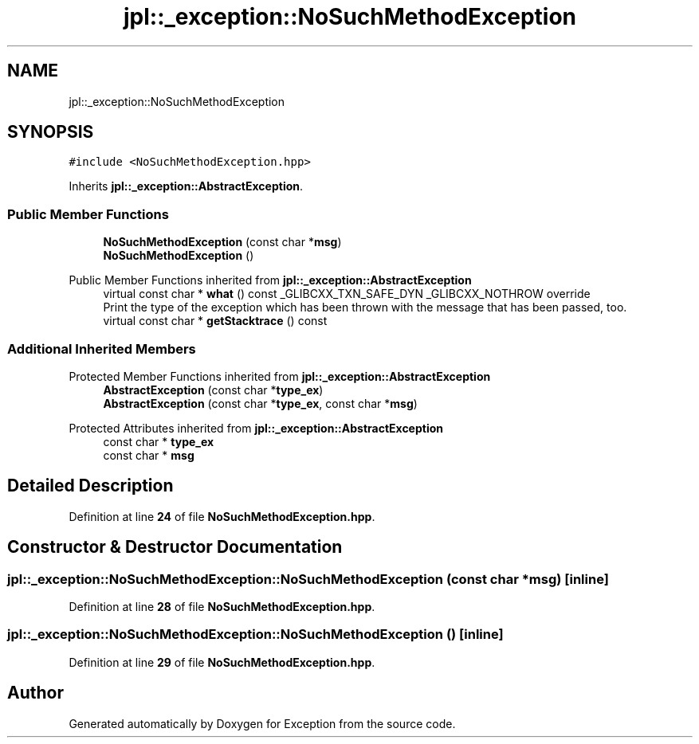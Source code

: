 .TH "jpl::_exception::NoSuchMethodException" 3Version 1.0.0" "Exception" \" -*- nroff -*-
.ad l
.nh
.SH NAME
jpl::_exception::NoSuchMethodException
.SH SYNOPSIS
.br
.PP
.PP
\fC#include <NoSuchMethodException\&.hpp>\fP
.PP
Inherits \fBjpl::_exception::AbstractException\fP\&.
.SS "Public Member Functions"

.in +1c
.ti -1c
.RI "\fBNoSuchMethodException\fP (const char *\fBmsg\fP)"
.br
.ti -1c
.RI "\fBNoSuchMethodException\fP ()"
.br
.in -1c

Public Member Functions inherited from \fBjpl::_exception::AbstractException\fP
.in +1c
.ti -1c
.RI "virtual const char * \fBwhat\fP () const _GLIBCXX_TXN_SAFE_DYN _GLIBCXX_NOTHROW override"
.br
.RI "Print the type of the exception which has been thrown with the message that has been passed, too\&. "
.ti -1c
.RI "virtual const char * \fBgetStacktrace\fP () const"
.br
.in -1c
.SS "Additional Inherited Members"


Protected Member Functions inherited from \fBjpl::_exception::AbstractException\fP
.in +1c
.ti -1c
.RI "\fBAbstractException\fP (const char *\fBtype_ex\fP)"
.br
.ti -1c
.RI "\fBAbstractException\fP (const char *\fBtype_ex\fP, const char *\fBmsg\fP)"
.br
.in -1c

Protected Attributes inherited from \fBjpl::_exception::AbstractException\fP
.in +1c
.ti -1c
.RI "const char * \fBtype_ex\fP"
.br
.ti -1c
.RI "const char * \fBmsg\fP"
.br
.in -1c
.SH "Detailed Description"
.PP 
Definition at line \fB24\fP of file \fBNoSuchMethodException\&.hpp\fP\&.
.SH "Constructor & Destructor Documentation"
.PP 
.SS "jpl::_exception::NoSuchMethodException::NoSuchMethodException (const char * msg)\fC [inline]\fP"

.PP
Definition at line \fB28\fP of file \fBNoSuchMethodException\&.hpp\fP\&.
.SS "jpl::_exception::NoSuchMethodException::NoSuchMethodException ()\fC [inline]\fP"

.PP
Definition at line \fB29\fP of file \fBNoSuchMethodException\&.hpp\fP\&.

.SH "Author"
.PP 
Generated automatically by Doxygen for Exception from the source code\&.
